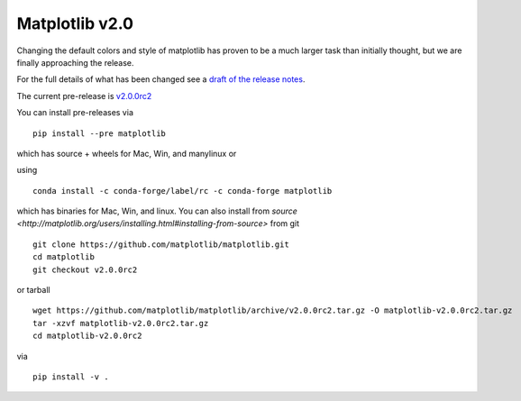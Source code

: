 Matplotlib v2.0
===============

Changing the default colors and style of matplotlib has proven to be a
much larger task than initially thought, but we are finally
approaching the release.

For the full details of what has been changed see a `draft of the
release notes
<http://matplotlib.org/2.0.0rc2/users/dflt_style_changes.html>`_.

The current pre-release is
`v2.0.0rc2 <https://github.com/matplotlib/matplotlib/releases/tag/v2.0.0rc2>`_

You can install pre-releases via ::

  pip install --pre matplotlib

which has source + wheels for Mac, Win, and manylinux or

using ::

  conda install -c conda-forge/label/rc -c conda-forge matplotlib

which has binaries for Mac, Win, and linux.  You can also install from
`source
<http://matplotlib.org/users/installing.html#installing-from-source>` from
git ::

  git clone https://github.com/matplotlib/matplotlib.git
  cd matplotlib
  git checkout v2.0.0rc2

or tarball ::

  wget https://github.com/matplotlib/matplotlib/archive/v2.0.0rc2.tar.gz -O matplotlib-v2.0.0rc2.tar.gz
  tar -xzvf matplotlib-v2.0.0rc2.tar.gz
  cd matplotlib-v2.0.0rc2

via ::

  pip install -v .

